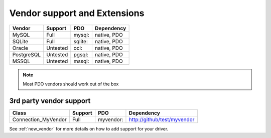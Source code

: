.. _databases:

Vendor support and Extensions
=============================

=========== ========= ======== ============
Vendor      Support   PDO      Dependency
=========== ========= ======== ============
MySQL       Full      mysql:   native, PDO
SQLite      Full      sqlite:  native, PDO
Oracle      Untested  oci:     native, PDO
PostgreSQL  Untested  pgsql:   native, PDO
MSSQL       Untested  mssql:   native, PDO
=========== ========= ======== ============

.. note::

  Most PDO vendors should work out of the box


3rd party vendor support
------------------------

===================== ========= =========  ============================
Class                 Support   PDO        Dependency
===================== ========= =========  ============================
Connection_MyVendor   Full      myvendor:  http://github/test/myvendor
===================== ========= =========  ============================

See :ref:`new_vendor` for more details on how to add support for your driver.

